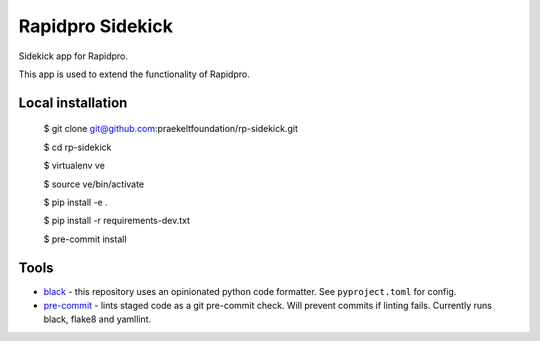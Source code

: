 =================
Rapidpro Sidekick
=================
.. image:: https://img.shields.io/badge/code%20style-black-000000.svg
    :target: https://github.com/ambv/black

Sidekick app for Rapidpro.

This app is used to extend the functionality of Rapidpro.

------------------
Local installation
------------------

    $ git clone git@github.com:praekeltfoundation/rp-sidekick.git

    $ cd rp-sidekick

    $ virtualenv ve

    $ source ve/bin/activate

    $ pip install -e .

    $ pip install -r requirements-dev.txt

    $ pre-commit install

-----
Tools
-----

- `black`_ - this repository uses an opinionated python code formatter. See ``pyproject.toml`` for config.
- `pre-commit`_ - lints staged code as a git pre-commit check. Will prevent commits if linting fails. Currently runs black, flake8 and yamllint.

.. _pre-commit: https://pre-commit.com
.. _black: https://github.com/ambv/black
